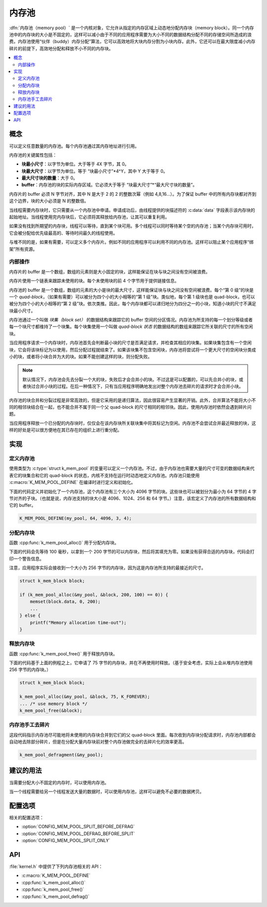 .. _memory_pools_v2:

内存池
############

:dfn:`内存池（memory pool）` 是一个内核对象，它允许从指定的内存区域上动态地分配内存块（memory block）。同一个内存池中的内存块的大小是不固定的，这样可以减小由于不同的应用程序需要为大小不同的数据结构分配不同的存储空间所造成的浪费。内存池使用“伙伴（buddy）内存分配”算法，它可以高效地将大块内存分割为小块内存。此外，它还可以在最大限度减小内存碎片的前提下，高效地分配和释放不小不同的内存块。

.. contents::
    :local:
    :depth: 2

概念
********

可以定义任意数量的内存池。每个内存池通过其内存地址进行引用。

内存池的关键属性包括：

* **块最小尺寸**：以字节为单位。大于等于 4X 字节，其 0。

* **块最大尺寸**：以字节为单位。等于 “块最小尺寸”*4^Y，其中 Y 大于等于 0。 

* **最大尺寸块的数量**：大于 0。

* **buffer**：内存池的块的实际内存区域。它必须大于等于 “块最大尺寸”*“最大尺寸块的数量”。

内存片的 buffer 必须 N 字节对齐，其中 N 是大于 2 的 2 的整数次幂（例如 4,8,16...）。为了保证 buffer 中的所有内存块都对齐到这个边界，块的大小必须是 N 的整数倍。

当线程需要内存块时，它只需要从一个内存池中申请。申请成功后，由线程提供的块描述符的 :c:data:`data` 字段表示该内存块的起始地址。当线程使用完内存块后，它必须将其释放给内存池，让其可以重复利用。


如果没有找到所期望的内存块，线程可以等待，直到某个块可用。多个线程可以同时等待某个空的内存池；当某个内存块可用时，它会被分配给优先级最高的、等待时间最久的线程使用。

与堆不同的是，如果有需要，可以定义多个内存片。例如不同的应用程序可以利用不同的内存池。这样可以阻止某个应用程序“绑架”所有资源。

内部操作
==================
内存片的 buffer 是一个数组，数组的元素则是大小固定的块，这样能保证在块与块之间没有空间被浪费。

内存片使用一个链表来跟踪未使用的块。每个未使用块的前 4 个字节用于提供链接信息。

内存池的 buffer 是一个数组，数组的元素的大小是块的最大尺寸，这样能保证块与块之间没有空间被浪费。每个“第 0 级”的块是一个 *quad-block*，（如果有需要）可以被分为四个小的大小相等的“第 1 级”块。类似地，每个第 1 级块也是 quad-block，也可以被分为四个小的大小相等的“第 2 级”块。依次类推。因此，每个内存块都可以递归地分为四分之一的小块，知道小块的尺寸不满足块最小尺寸。

内存池通过一个叫做 *块集（block set）* 的数据结构来跟踪它的 buffer 空间的分区情况。内存池为所支持的每一个划分等级或者每一个块尺寸都维持了一个块集。每个块集使用一个叫做 *quad-block 状态* 的数据结构的数组来跟踪它所关联的尺寸的所有空闲块。

当应用程序请求一个内存块时，内存池首先会判断最小块的尺寸是否满足请求，并检查其相应的块集。如果块集包含有一个空闲块，它会将该块标记为以使用，然后分配过程就结束了。如果该块集不包含空闲块，内存池将尝试将一个更大尺寸的空闲块分类成小的块，或者将小块合并为大的块。如果不能创建这样的块，则分配失败。

.. note::

    默认情况下，内存池会先去分裂一个大的块，失败后才会合并小的块。不过这是可以配置的，可以先合并小的块，或者快过合并小块的过程。在后一种情况下，只有当应用程序明确地发出对整个内存池去碎片的请求时才会合并小块。    

内存池的块合并和分裂过程是非常高效的，但是它采用的是递归算法，因此很容易产生显著的开销。此外，合并算法不能将大小不同的相邻块结合在一起，也不能合并不属于同一个父 quad-block 的尺寸相同的相邻块。因此，使用内存池时依然会遇到碎片问题。

当应用程序释放一个已分配的内存块时，仅仅会在该内存块所关联块集中将其标记为空闲。内存池不会尝试合并最近释放的块，这样的好处是可以很方便地在其已存在的组织上进行重分配。


实现
**************

定义内存池
======================

使用类型为 :c:type:`struct k_mem_pool` 的变量可以定义一个内存池。不过，由于内存池也需要大量的尺寸可变的数据结构来代表它的块集合和它的 quad-block 的状态，内核不支持在运行时动态地定义内存池。内存池只能使用 :c:macro:`K_MEM_POOL_DEFINE` 在编译时进行定义和初始化。

下面的代码定义并初始化了一个内存池，这个内存池有三个大小为 4096 字节的块。这些块也可以被划分为最小为 64 字节的 4 字节对齐的子块。（也就是说，内存池支持的块大小是 4096、1024、256 和 64 字节。）注意，该宏定义了内存池的所有数据结构和它的 buffer。

.. code-block:: c

    K_MEM_POOL_DEFINE(my_pool, 64, 4096, 3, 4);

分配内存块
=========================

函数 :cpp:func:`k_mem_pool_alloc()` 用于分配内存块。

下面的代码会先等待 100 毫秒，以拿到一个 200 字节的可以内存块，然后将其填充为零。如果没有获得合适的内存块，代码会打印一个警告信息。

注意，应用程序实际会接收到一个大小为 256 字节的内存块，因为这是内存池所支持的最接近的尺寸。

.. code-block:: c

    struct k_mem_block block;

    if (k_mem_pool_alloc(&my_pool, &block, 200, 100) == 0)) {
        memset(block.data, 0, 200);
	...
    } else {
        printf("Memory allocation time-out");
    }

释放内存块
========================

函数 :cpp:func:`k_mem_pool_free()` 用于释放内存块。

下面的代码基于上面的例程之上，它申请了 75 字节的内存块，并在不再使用时释放。（基于安全考虑，实际上会从堆内存池使用 256 字节的内存块。）

.. code-block:: c

    struct k_mem_block block;

    k_mem_pool_alloc(&my_pool, &block, 75, K_FOREVER);
    ... /* use memory block */
    k_mem_pool_free(&block);

内存池手工去碎片
====================================

这段代码指示内存池尽可能地将未使用的内存块合并到它们的父 quad-block 里面。每次收到内存块分配请求时，内存池内部都会自动地去除部分碎片，但是在分配大量内存块前对整个内存池做完全的去碎片化的效率更高。

.. code-block:: c

    k_mem_pool_defragment(&my_pool);

建议的用法
**************

当需要分配大小不固定的内存时，可以使用内存池。

当一个线程需要给另一个线程发送大量的数据时，可以使用内存池，这样可以避免不必要的数据拷贝。

配置选项
*********************

相关的配置选项：

* :option:`CONFIG_MEM_POOL_SPLIT_BEFORE_DEFRAG`
* :option:`CONFIG_MEM_POOL_DEFRAG_BEFORE_SPLIT`
* :option:`CONFIG_MEM_POOL_SPLIT_ONLY`


API
****

:file:`kernel.h` 中提供了下列内存池相关的 API：

* :c:macro:`K_MEM_POOL_DEFINE`
* :cpp:func:`k_mem_pool_alloc()`
* :cpp:func:`k_mem_pool_free()`
* :cpp:func:`k_mem_pool_defrag()`
